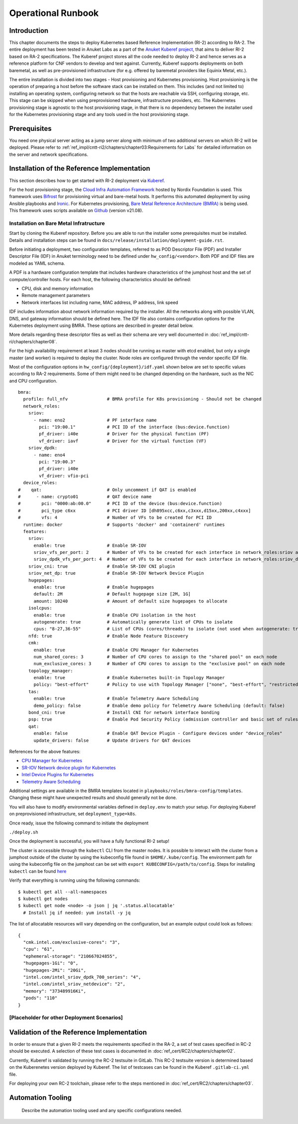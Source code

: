 Operational Runbook
===================

Introduction
------------

This chapter documents the steps to deploy Kubernetes based Reference Implementation (RI-2) according to RA-2. The entire deployment has been tested in Anuket Labs as a part of the `Anuket Kuberef project <https://wiki.anuket.io/display/HOME/Kuberef>`__, that aims to deliver RI-2 based on RA-2 specifications. The Kuberef project stores all the code needed to deploy RI-2 and hence serves as a reference platform for CNF vendors to develop and test against. Currently, Kuberef supports deployments on both baremetal, as well as pre-provisioned infrastructure (for e.g. offered by baremetal providers like Equinix Metal, etc.).

The entire installation is divided into two stages - Host provisioning and Kubernetes provisioning. Host provisioning is the operation of preparing a host before the software stack can be installed on them. This includes (and not limited to) installing an operating system, configuring network so that the hosts are reachable via SSH, configuring storage, etc. This stage can be skipped when using preprovisioned hardware, infrastructure providers, etc. The Kubernetes provisioning stage is agnostic to the host provisioning stage, in that there is no dependency between the installer used for the Kubernetes provisioning stage and any tools used in the host provisioning stage.

Prerequisites
-------------

You need one physical server acting as a jump server along with minimum of two additional servers on which RI-2 will be deployed. Please refer to :ref:`ref_impl/cntt-ri2/chapters/chapter03:Requirements for Labs` for detailed information on the server and network specifications.

Installation of the Reference Implementation
--------------------------------------------

This section describes how to get started with RI-2 deployment via `Kuberef <https://gerrit.opnfv.org/gerrit/q/project:kuberef>`__.

For the host provisioning stage, the `Cloud Infra Automation Framework <https://docs.nordix.org/submodules/infra/engine/docs/user-guide.html#framework-user-guide>`__ hosted by Nordix Foundation is used. This framework uses `Bifrost <https://docs.openstack.org/bifrost/latest/>`__ for provisioning virtual and bare-metal hosts. It performs this automated deployment by using Ansible playbooks and `Ironic <https://docs.openstack.org/ironic/latest/>`__. For Kubernetes provisioning, `Bare Metal Reference Architecture (BMRA) <https://networkbuilders.intel.com/intel-technologies/container-experience-kits>`__ is being used. This framework uses scripts available on `Github <https://github.com/intel/container-experience-kits/tree/v21.08>`__ (version v21.08).

Installation on Bare Metal Infratructure
~~~~~~~~~~~~~~~~~~~~~~~~~~~~~~~~~~~~~~~~

Start by cloning the Kuberef repository. Before you are able to run the installer some prerequisites must be installed. Details and installation steps can be found in ``docs/release/installation/deployment-guide.rst``.

Before initiating a deployment, two configuration templates, referred to as POD Descriptor File (PDF) and Installer Descriptor File (IDF) in Anuket terminology need to be defined under ``hw_config/<vendor>``. Both PDF and IDF files are modeled as YAML schema.

A PDF is a hardware configuration template that includes hardware characteristics of the jumphost host and the set of compute/controller hosts. For each host, the following characteristics should be defined:

-  CPU, disk and memory information
-  Remote management parameters
-  Network interfaces list including name, MAC address, IP address, link speed

IDF includes information about network information required by the installer. All the networks along with possible VLAN, DNS, and gateway information should be defined here. The IDF file also contains configuration options for the Kubernetes deployment using BMRA. These options are described in greater detail below.

More details regarding these descriptor files as well as their schema are very well documented in :doc:`ref_impl/cntt-ri/chapters/chapter08`.

For the high availability requirement at least 3 nodes should be running as master with etcd enabled, but only a single master (and worker) is required to deploy the cluster. Node roles are configured through the vendor specific IDF file.

Most of the configuration options in ``hw_config/{deployment}/idf.yaml`` shown below are set to specific values according to RA-2 requirements. Some of them might need to be changed depending on the hardware, such as the NIC and CPU configuration.

::

   bmra:
     profile: full_nfv               # BMRA profile for K8s provisioning - Should not be changed
     network_roles:
       sriov:
         - name: eno2                # PF interface name
           pci: "19:00.1"            # PCI ID of the interface (bus:device.function)
           pf_driver: i40e           # Driver for the physical function (PF)
           vf_driver: iavf           # Driver for the virtual function (VF)
       sriov_dpdk:
         - name: eno4
           pci: "19:00.3"
           pf_driver: i40e
           vf_driver: vfio-pci
     device_roles:
   #    qat:                         # Only uncomment if QAT is enabled
   #      - name: crypto01           # QAT device name
   #        pci: "0000:ab:00.0"      # PCI ID of the device (bus:device.function)
   #        pci_type c6xx            # PCI driver ID [dh895xcc,c6xx,c3xxx,d15xx,200xx,c4xxx]
   #        vfs: 4                   # Number of VFs to be created for PCI ID
     runtime: docker                 # Supports 'docker' and 'containerd' runtimes
     features:
       sriov:
         enable: true                # Enable SR-IOV
         sriov_vfs_per_port: 2       # Number of VFs to be created for each interface in network_roles:sriov above
         sriov_dpdk_vfs_per_port: 4  # Number of VFs to be created for each interface in network_roles:sriov_dpdk above
       sriov_cni: true               # Enable SR-IOV CNI plugin
       sriov_net_dp: true            # Enable SR-IOV Network Device Plugin
       hugepages:
         enable: true                # Enable hugepages
         default: 2M                 # Default hugepage size [2M, 1G]
         amount: 10240               # Amount of default size hugepages to allocate
       isolcpus:
         enable: true                # Enable CPU isolation in the host
         autogenerate: true          # Automatically generate list of CPUs to isolate
         cpus: "8-27,36-55"          # List of CPUs (cores/threads) to isolate (not used when autogenerate: true)
       nfd: true                     # Enable Node Feature Discovery
       cmk:
         enable: true                # Enable CPU Manager for Kubernetes
         num_shared_cores: 3         # Number of CPU cores to assign to the "shared pool" on each node
         num_exclusive_cores: 3      # Number of CPU cores to assign to the "exclusive pool" on each node
       topology_manager:
         enable: true                # Enable Kubernetes built-in Topology Manager
         policy: "best-effort"       # Policy to use with Topology Manager ["none", "best-effort", "restricted", "single-numa-node"]
       tas:
         enable: true                # Enable Telemetry Aware Scheduling
         demo_policy: false          # Enable demo policy for Telemetry Aware Scheduling (default: false)
       bond_cni: true                # Install CNI for network interface bonding
       psp: true                     # Enable Pod Security Policy (admission controller and basic set of rules)
       qat:
         enable: false               # Enable QAT Device Plugin - Configure devices under "device_roles"
         update_drivers: false       # Update drivers for QAT devices

References for the above features:

-  `CPU Manager for Kubernetes <https://github.com/intel/CPU-Manager-for-Kubernetes>`__
-  `SR-IOV Network device plugin for Kubernetes <https://github.com/intel/sriov-network-device-plugin>`__
-  `Intel Device Plugins for Kubernetes <https://github.com/intel/intel-device-plugins-for-kubernetes>`__
-  `Telemetry Aware Scheduling <https://github.com/intel/platform-aware-scheduling/tree/master/telemetry-aware-scheduling>`__

Additional settings are available in the BMRA templates located in ``playbooks/roles/bmra-config/templates``. Changing these might have unexpected results and should generally not be done.

You will also have to modify environmental variables defined in ``deploy.env`` to match your setup. For deploying Kuberef on preprovisioned infrastructure, set ``deployment_type=k8s``.

Once ready, issue the following command to initiate the deployment

``./deploy.sh``

Once the deployment is successful, you will have a fully functional RI-2 setup!

The cluster is accessible through the ``kubectl`` CLI from the master nodes. It is possible to interact with the cluster from a jumphost outside of the cluster by using the kubeconfig file found in ``$HOME/.kube/config``. The environment path for using the kubeconfig file on the jumphost can be set with ``export KUBECONFIG=/path/to/config``. Steps for installing ``kubectl`` can be found `here <https://kubernetes.io/docs/tasks/tools/install-kubectl/>`__

Verify that everything is running using the following commands:

::

   $ kubectl get all --all-namespaces
   $ kubectl get nodes
   $ kubectl get node <node> -o json | jq '.status.allocatable'
     # Install jq if needed: yum install -y jq

The list of allocatable resources will vary depending on the configuration, but an example output could look as follows:

::

   {
     "cmk.intel.com/exclusive-cores": "3",
     "cpu": "61",
     "ephemeral-storage": "210667024855",
     "hugepages-1Gi": "0",
     "hugepages-2Mi": "20Gi",
     "intel.com/intel_sriov_dpdk_700_series": "4",
     "intel.com/intel_sriov_netdevice": "2",
     "memory": "373489916Ki",
     "pods": "110"
   }

[Placeholder for other Deployment Scenarios]
~~~~~~~~~~~~~~~~~~~~~~~~~~~~~~~~~~~~~~~~~~~~

Validation of the Reference Implementation
------------------------------------------

In order to ensure that a given RI-2 meets the requirements specified in the RA-2, a set of test cases specified in RC-2 should be executed. A selection of these test cases is documented in :doc:`ref_cert/RC2/chapters/chapter02`.

Currently, Kuberef is validated by running the RC-2 testsuite in GitLab. This RC-2 testsuite version is determined based on the Kuberenetes version deployed by Kuberef. The list of testcases can be found in the Kuberef ``.gitlab-ci.yml`` file.

For deploying your own RC-2 toolchain, please refer to the steps mentioned in :doc:`ref_cert/RC2/chapters/chapter03`.

Automation Tooling
------------------

   Describe the automation tooling used and any specific configurations needed.
